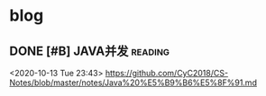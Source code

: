 * blog
** DONE [#B] JAVA并发                                               :reading:
 <2020-10-13 Tue 23:43>
https://github.com/CyC2018/CS-Notes/blob/master/notes/Java%20%E5%B9%B6%E5%8F%91.md 
